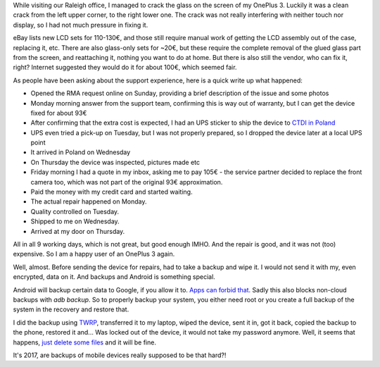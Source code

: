 .. title: Breaking glass, OnePlus service and Android backups
.. slug: breaking-glass-oneplus-service-and-android-backups
.. date: 2017-06-02 23:31:00 UTC
.. tags: english,linux,planet-debian,software,hardware
.. category: 
.. link: 
.. description: 
.. type: text

While visiting our Raleigh office, I managed to crack the glass on the screen of my OnePlus 3. Luckily it was a clean crack from the left upper corner, to the right lower one. The crack was not really interfering with neither touch nor display, so I had not much pressure in fixing it.

eBay lists new LCD sets for 110-130€, and those still require manual work of getting the LCD assembly out of the case, replacing it, etc. There are also glass-only sets for ~20€, but these require the complete removal of the glued glass part from the screen, and reattaching it, nothing you want to do at home. But there is also still the vendor, who can fix it, right? Internet suggested they would do it for about 100€, which seemed fair.

As people have been asking about the support experience, here is a quick write up what happened:

* Opened the RMA request online on Sunday, providing a brief description of the issue and some photos
* Monday morning answer from the support team, confirming this is way out of warranty, but I can get the device fixed for about 93€
* After confirming that the extra cost is expected, I had an UPS sticker to ship the device to `CTDI in Poland <https://oneplus.ctdipolska.pl/>`_
* UPS even tried a pick-up on Tuesday, but I was not properly prepared, so I dropped the device later at a local UPS point
* It arrived in Poland on Wednesday
* On Thursday the device was inspected, pictures made etc
* Friday morning I had a quote in my inbox, asking me to pay 105€ - the service partner decided to replace the front camera too, which was not part of the original 93€ approximation.
* Paid the money with my credit card and started waiting.
* The actual repair happened on Monday.
* Quality controlled on Tuesday.
* Shipped to me on Wednesday.
* Arrived at my door on Thursday.

All in all 9 working days, which is not great, but good enough IMHO. And the repair is good, and it was not (too) expensive. So I am a happy user of an OnePlus 3 again.

Well, almost. Before sending the device for repairs, had to take a backup and wipe it. I would not send it with my, even encrypted, data on it. And backups and Android is something special.

Android will backup certain data to Google, if you allow it to. `Apps can forbid that <https://developer.android.com/guide/topics/data/autobackup.html#EnablingAutoBackup>`_. Sadly this also blocks non-cloud backups with `adb backup`. So to properly backup your system, you either need root or you create a full backup of the system in the recovery and restore that.

I did the backup using `TWRP <https://twrp.me>`_, transferred it to my laptop, wiped the device, sent it in, got it back, copied the backup to the phone, restored it and... Was locked out of the device, it would not take my password anymore. Well, it seems that happens, `just delete some files <https://forums.oneplus.net/threads/fix-wrong-pin-pattern-when-restoring-twrp-nandroid-backup.452384/>`_ and it will be fine.

It's 2017, are backups of mobile devices really supposed to be that hard?!

